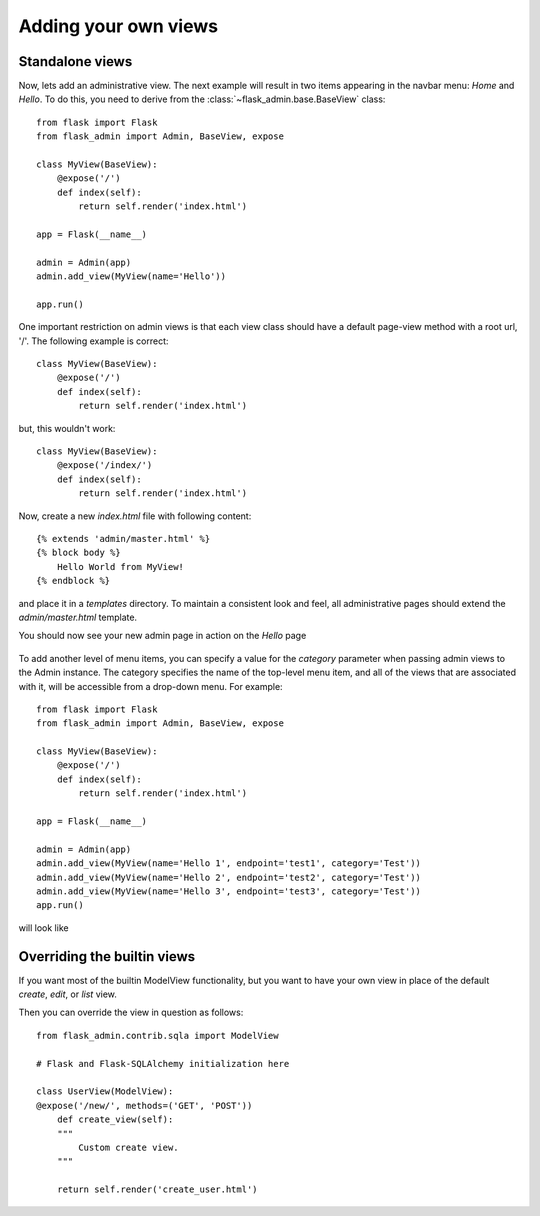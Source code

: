 Adding your own views
===========

Standalone views
------------
Now, lets add an administrative view. The next example will result in two items appearing in the navbar menu: *Home*
and *Hello*. To do this, you need to derive from the :class:`~flask_admin.base.BaseView` class::

    from flask import Flask
    from flask_admin import Admin, BaseView, expose

    class MyView(BaseView):
        @expose('/')
        def index(self):
            return self.render('index.html')

    app = Flask(__name__)

    admin = Admin(app)
    admin.add_view(MyView(name='Hello'))

    app.run()

One important restriction on admin views is that each view class should have a default page-view method with a root
url, '/'. The following example is correct::

    class MyView(BaseView):
        @expose('/')
        def index(self):
            return self.render('index.html')

but, this wouldn't work::

    class MyView(BaseView):
        @expose('/index/')
        def index(self):
            return self.render('index.html')

Now, create a new *index.html* file with following content::

    {% extends 'admin/master.html' %}
    {% block body %}
        Hello World from MyView!
    {% endblock %}

and place it in a *templates* directory. To maintain a consistent look and feel, all administrative pages should extend
the *admin/master.html* template.

You should now see your new admin page in action on the *Hello* page

    .. image:: images/quickstart/quickstart_2.png
        :width: 640
        :target: ../_images/quickstart_2.png

To add another level of menu items, you can specify a value for the *category* parameter when passing admin views to
the Admin instance. The category specifies the name of the top-level menu item, and all of the views that are associated
with it, will be accessible from a drop-down menu. For example::

    from flask import Flask
    from flask_admin import Admin, BaseView, expose

    class MyView(BaseView):
        @expose('/')
        def index(self):
            return self.render('index.html')

    app = Flask(__name__)

    admin = Admin(app)
    admin.add_view(MyView(name='Hello 1', endpoint='test1', category='Test'))
    admin.add_view(MyView(name='Hello 2', endpoint='test2', category='Test'))
    admin.add_view(MyView(name='Hello 3', endpoint='test3', category='Test'))
    app.run()

will look like

    .. image:: images/quickstart/quickstart_3.png
        :width: 640
        :target: ../_images/quickstart_3.png


Overriding the builtin views
------------------------------------

If you want most of the builtin ModelView functionality, but you want to have your own view
in place of the default `create`, `edit`, or `list` view.

Then you can override the view in question as follows::

    from flask_admin.contrib.sqla import ModelView

    # Flask and Flask-SQLAlchemy initialization here

    class UserView(ModelView):
    @expose('/new/', methods=('GET', 'POST'))
        def create_view(self):
        """
            Custom create view.
        """

        return self.render('create_user.html')

